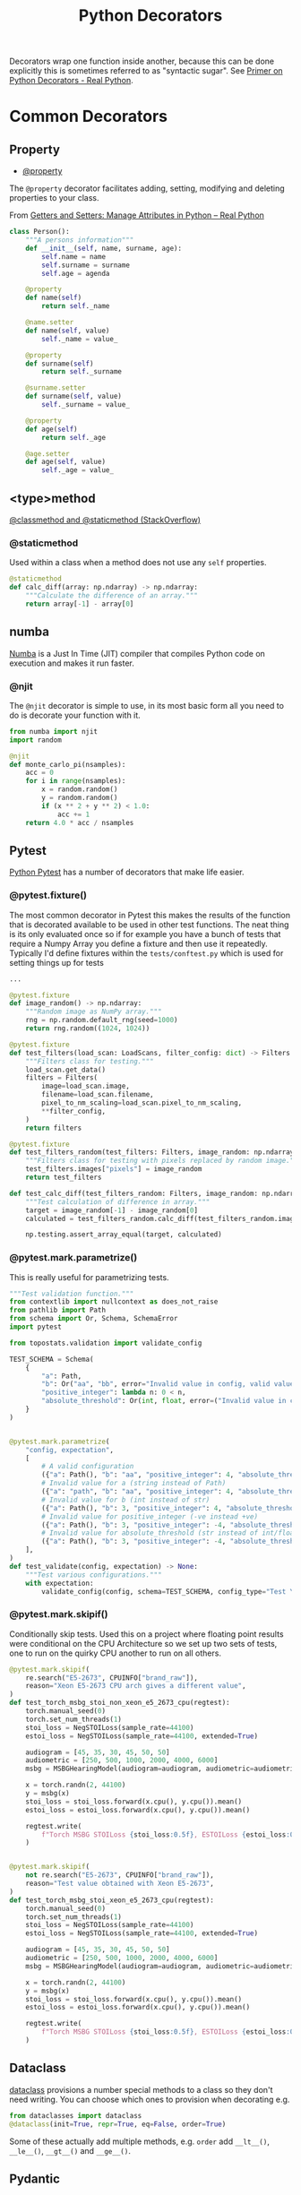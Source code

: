 :PROPERTIES:
:ID:       7303cb84-7406-43ed-81d0-bbd3c4961faa
:mtime:    20241018195500 20230222161526 20230222141423
:ctime:    20230222141423
:END:
#+TITLE: Python Decorators
#+FILETAGS: :python:decorators:

Decorators wrap one function inside another, because this can be done explicitly this is sometimes referred to as
"syntactic sugar". See [[https://realpython.com/primer-on-python-decorators/][Primer on Python Decorators - Real Python]].



* Common Decorators

** Property

+ [[id:507361e4-8252-4398-9747-ad53f7724997][@property]]

The ~@property~ decorator facilitates adding, setting, modifying and deleting properties to your class.

From  [[https://realpython.com/python-getter-setter/][Getters and Setters: Manage Attributes in Python – Real Python]]

#+begin_src python
  class Person():
      """A persons information"""
      def __init__(self, name, surname, age):
          self.name = name
          self.surname = surname
          self.age = agenda

      @property
      def name(self)
          return self._name

      @name.setter
      def name(self, value)
          self._name = value_

      @property
      def surname(self)
          return self._surname

      @surname.setter
      def surname(self, value)
          self._surname = value_

      @property
      def age(self)
          return self._age

      @age.setter
      def age(self, value)
          self._age = value_

#+end_src


** <type>method

[[https://stackoverflow.com/a/12179752/1444043][@classmethod and @staticmethod (StackOverflow)]]

*** @staticmethod

Used within a class when a method does not use any ~self~ properties.

#+begin_src python
    @staticmethod
    def calc_diff(array: np.ndarray) -> np.ndarray:
        """Calculate the difference of an array."""
        return array[-1] - array[0]
#+end_src


** numba

[[https://numba.pydata.org/][Numba]] is a Just In Time (JIT) compiler that compiles Python code on execution and makes it run faster.

*** @njit

The ~@njit~ decorator is simple to use, in its most basic form all you need to do is decorate your function with it.

#+begin_src python
  from numba import njit
  import random

  @njit
  def monte_carlo_pi(nsamples):
      acc = 0
      for i in range(nsamples):
          x = random.random()
          y = random.random()
          if (x ** 2 + y ** 2) < 1.0:
              acc += 1
      return 4.0 * acc / nsamples
#+end_src

** Pytest

[[id:3cca0dfd-0c82-4685-b9ed-6314f7c8b78f][Python Pytest]] has a number of decorators that make life easier.

*** @pytest.fixture()

The most common decorator in Pytest this makes the results of the function that is decorated available to be used in
other test functions. The neat thing is its only evaluated once so if for example you have a bunch of tests that require
a Numpy Array you define a fixture and then use it repeatedly.  Typically I'd define fixtures within the
~tests/conftest.py~ which is used for setting things up for tests

#+begin_src python
...

@pytest.fixture
def image_random() -> np.ndarray:
    """Random image as NumPy array."""
    rng = np.random.default_rng(seed=1000)
    return rng.random((1024, 1024))

@pytest.fixture
def test_filters(load_scan: LoadScans, filter_config: dict) -> Filters:
    """Filters class for testing."""
    load_scan.get_data()
    filters = Filters(
        image=load_scan.image,
        filename=load_scan.filename,
        pixel_to_nm_scaling=load_scan.pixel_to_nm_scaling,
        **filter_config,
    )
    return filters

@pytest.fixture
def test_filters_random(test_filters: Filters, image_random: np.ndarray) -> Filters:
    """Filters class for testing with pixels replaced by random image."""
    test_filters.images["pixels"] = image_random
    return test_filters

def test_calc_diff(test_filters_random: Filters, image_random: np.ndarray) -> None:
    """Test calculation of difference in array."""
    target = image_random[-1] - image_random[0]
    calculated = test_filters_random.calc_diff(test_filters_random.images["pixels"])

    np.testing.assert_array_equal(target, calculated)

#+end_src

*** @pytest.mark.parametrize()

This is really useful for parametrizing tests.

#+begin_src python
"""Test validation function."""
from contextlib import nullcontext as does_not_raise
from pathlib import Path
from schema import Or, Schema, SchemaError
import pytest

from topostats.validation import validate_config

TEST_SCHEMA = Schema(
    {
        "a": Path,
        "b": Or("aa", "bb", error="Invalid value in config, valid values are 'aa' or 'bb"),
        "positive_integer": lambda n: 0 < n,
        "absolute_threshold": Or(int, float, error=("Invalid value in config should be type int or float")),
    }
)


@pytest.mark.parametrize(
    "config, expectation",
    [
        # A valid configuration
        ({"a": Path(), "b": "aa", "positive_integer": 4, "absolute_threshold": 10.0}, does_not_raise()),
        # Invalid value for a (string instead of Path)
        ({"a": "path", "b": "aa", "positive_integer": 4, "absolute_threshold": 10.0}, pytest.raises(SchemaError)),
        # Invalid value for b (int instead of str)
        ({"a": Path(), "b": 3, "positive_integer": 4, "absolute_threshold": 10.0}, pytest.raises(SchemaError)),
        # Invalid value for positive_integer (-ve instead +ve)
        ({"a": Path(), "b": 3, "positive_integer": -4, "absolute_threshold": 10.0}, pytest.raises(SchemaError)),
        # Invalid value for absolute_threshold (str instead of int/float)
        ({"a": Path(), "b": 3, "positive_integer": -4, "absolute_threshold": "five"}, pytest.raises(SchemaError)),
    ],
)
def test_validate(config, expectation) -> None:
    """Test various configurations."""
    with expectation:
        validate_config(config, schema=TEST_SCHEMA, config_type="Test YAML")
#+end_src

*** @pytest.mark.skipif()

Conditionally skip tests. Used this on a project where floating point results were conditional on the CPU Architecture
so we set up two sets of tests, one to run on the quirky CPU another to run on all others.

#+begin_src python
@pytest.mark.skipif(
    re.search("E5-2673", CPUINFO["brand_raw"]),
    reason="Xeon E5-2673 CPU arch gives a different value",
)
def test_torch_msbg_stoi_non_xeon_e5_2673_cpu(regtest):
    torch.manual_seed(0)
    torch.set_num_threads(1)
    stoi_loss = NegSTOILoss(sample_rate=44100)
    estoi_loss = NegSTOILoss(sample_rate=44100, extended=True)

    audiogram = [45, 35, 30, 45, 50, 50]
    audiometric = [250, 500, 1000, 2000, 4000, 6000]
    msbg = MSBGHearingModel(audiogram=audiogram, audiometric=audiometric, device="cpu")

    x = torch.randn(2, 44100)
    y = msbg(x)
    stoi_loss = stoi_loss.forward(x.cpu(), y.cpu()).mean()
    estoi_loss = estoi_loss.forward(x.cpu(), y.cpu()).mean()

    regtest.write(
        f"Torch MSBG STOILoss {stoi_loss:0.5f}, ESTOILoss {estoi_loss:0.5f}\n"
    )


@pytest.mark.skipif(
    not re.search("E5-2673", CPUINFO["brand_raw"]),
    reason="Test value obtained with Xeon E5-2673",
)
def test_torch_msbg_stoi_xeon_e5_2673_cpu(regtest):
    torch.manual_seed(0)
    torch.set_num_threads(1)
    stoi_loss = NegSTOILoss(sample_rate=44100)
    estoi_loss = NegSTOILoss(sample_rate=44100, extended=True)

    audiogram = [45, 35, 30, 45, 50, 50]
    audiometric = [250, 500, 1000, 2000, 4000, 6000]
    msbg = MSBGHearingModel(audiogram=audiogram, audiometric=audiometric, device="cpu")

    x = torch.randn(2, 44100)
    y = msbg(x)
    stoi_loss = stoi_loss.forward(x.cpu(), y.cpu()).mean()
    estoi_loss = estoi_loss.forward(x.cpu(), y.cpu()).mean()

    regtest.write(
        f"Torch MSBG STOILoss {stoi_loss:0.5f}, ESTOILoss {estoi_loss:0.5f}\n"
    )
#+end_src

** Dataclass

[[https://docs.python.org/3/library/dataclasses.html][dataclass]] provisions a number special methods to a class so they don't need writing. You can choose which ones to
provision when decorating e.g.

#+begin_src python
  from dataclasses import dataclass
  @dataclass(init=True, repr=True, eq=False, order=True)
#+end_src

Some of these actually add multiple methods, e.g. ~order~ add ~__lt__()~, ~__le__()~, ~__gt__()~ and ~__ge__()~.
** Pydantic

Pydantic, which is used for enforcing typing of objects, has a [[https://docs.pydantic.dev/usage/validation_decorator/][validation_decorator]].

* Links

+ [[https://www.pythontutorial.net/python-oop/python-property-decorator/][Python Property Decorator]]
+ [[https://realpython.com/primer-on-python-decorators/][Primer on Python Decorators - Real Python]]
+ [[https://realpython.com/python-getter-setter/][Getters and Setters: Manage Attributes in Python – Real Python]]
+ [[https://stackoverflow.com/a/12179752/1444043][Meaning of @staticmethod and @classmethod decorators]]
+ [[https://www.pythonmorsels.com/all-about-decorators/][All About Decorators in Python]]
